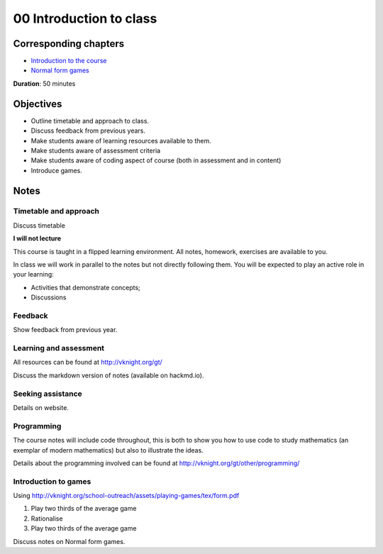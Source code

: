 00 Introduction to class
========================

Corresponding chapters
----------------------

- `Introduction to the course <http://vknight.org/gt/chapters/00/>`_
- `Normal form games <http://vknight.org/gt/chapters/01/>`_

**Duration**: 50 minutes


Objectives
----------

- Outline timetable and approach to class.
- Discuss feedback from previous years.
- Make students aware of learning resources available to them.
- Make students aware of assessment criteria
- Make students aware of coding aspect of course (both in assessment and in
  content)
- Introduce games.


Notes
-----


Timetable and approach
**********************

Discuss timetable

**I will not lecture**

This course is taught in a flipped learning environment. All notes, homework,
exercises are available to you.

In class we will work in parallel to the notes but not directly following them.
You will be expected to play an active role in your learning:

- Activities that demonstrate concepts;
- Discussions


Feedback
********

Show feedback from previous year.

Learning and assessment
***********************

All resources can be found at http://vknight.org/gt/

Discuss the markdown version of notes (available on hackmd.io).

Seeking assistance
******************

Details on website.

Programming
***********

The course notes will include code throughout, this is both to show you how to
use code to study mathematics (an exemplar of modern mathematics) but also to
illustrate the ideas.

Details about the programming involved can be found at
http://vknight.org/gt/other/programming/

Introduction to games
*********************

Using http://vknight.org/school-outreach/assets/playing-games/tex/form.pdf

1. Play two thirds of the average game
2. Rationalise
3. Play two thirds of the average game

Discuss notes on Normal form games.
